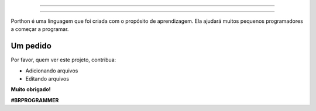 .. SPDX-License-Identifier: AGPL-3.0-or-later

----

.. figure:: porthon.png
   :alt: Porthon
   :color: red
   :width: 100%
   :align: center

----

Porthon é uma linguagem que foi criada com o propósito de aprendizagem. Ela ajudará muitos pequenos programadores a começar a programar.

Um pedido
=========

Por favor, quem ver este projeto, contribua:

- Adicionando arquivos
- Editando arquivos

**Muito obrigado!**

**#BRPROGRAMMER**
